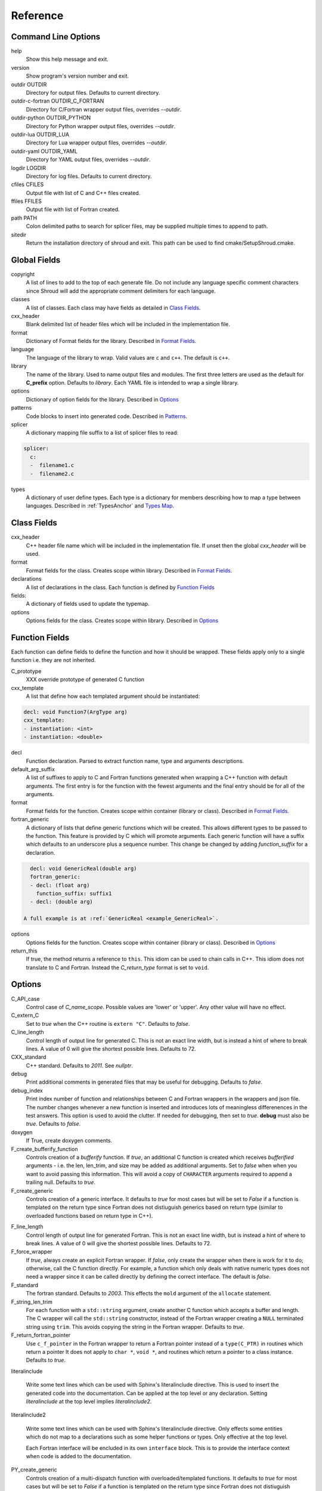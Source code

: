 .. Copyright (c) 2017-2020, Lawrence Livermore National Security, LLC and
   other Shroud Project Developers.
   See the top-level COPYRIGHT file for details.

   SPDX-License-Identifier: (BSD-3-Clause)

Reference
=========

Command Line Options
--------------------

help
       Show this help message and exit.

version
       Show program's version number and exit.

outdir OUTDIR
       Directory for output files.
       Defaults to current directory.

outdir-c-fortran OUTDIR_C_FORTRAN
       Directory for C/Fortran wrapper output files, overrides *--outdir*.

outdir-python OUTDIR_PYTHON
       Directory for Python wrapper output files, overrides *--outdir*.

outdir-lua OUTDIR_LUA
       Directory for Lua wrapper output files, overrides *--outdir*.

outdir-yaml OUTDIR_YAML
       Directory for YAML output files, overrides *--outdir*.

logdir LOGDIR
       Directory for log files.
       Defaults to current directory.

cfiles CFILES
       Output file with list of C and C++ files created.

ffiles FFILES
       Output file with list of Fortran created.

path PATH
       Colon delimited paths to search for splicer files, may
       be supplied multiple times to append to path.

sitedir
       Return the installation directory of shroud and exit.
       This path can be used to find cmake/SetupShroud.cmake.

Global Fields
-------------

copyright
   A list of lines to add to the top of each generate file.
   Do not include any language specific comment characters since
   Shroud will add the appropriate comment delimiters for each language.

classes
  A list of classes.  Each class may have fields as detailed in 
  `Class Fields`_.

cxx_header
  Blank delimited list of header files which
  will be included in the implementation file.

format
   Dictionary of Format fields for the library.
   Described in `Format Fields`_.

language
  The language of the library to wrap.
  Valid values are ``c`` and ``c++``.
  The default is ``c++``.

library
  The name of the library.
  Used to name output files and modules.
  The first three letters are used as the default for **C_prefix** option.
  Defaults to *library*.
  Each YAML file is intended to wrap a single library.

options
   Dictionary of option fields for the library.
   Described in `Options`_

patterns
   Code blocks to insert into generated code.
   Described in `Patterns`_.

splicer
   A dictionary mapping file suffix to a list of splicer files
   to read:

.. code-block:: yaml

      splicer:
        c:
        -  filename1.c
        -  filename2.c

types
   A dictionary of user define types.
   Each type is a dictionary for members describing how to
   map a type between languages.
   Described in :ref:`TypesAnchor` and `Types Map`_.

.. _ClassFields:

Class Fields
------------

cxx_header
  C++ header file name which will be included in the implementation file.
  If unset then the global *cxx_header* will be used.

format
   Format fields for the class.
   Creates scope within library.
   Described in `Format Fields`_.

declarations
   A list of declarations in the class.
   Each function is defined by `Function Fields`_

fields:
   A dictionary of fields used to update the typemap.

options
   Options fields for the class.
   Creates scope within library.
   Described in `Options`_


Function Fields
---------------

Each function can define fields to define the function
and how it should be wrapped.  These fields apply only
to a single function i.e. they are not inherited.

C_prototype
   XXX  override prototype of generated C function

cxx_template
   A list that define how each templated argument
   should be instantiated:

.. code-block:: yaml

      decl: void Function7(ArgType arg)
      cxx_template:
      - instantiation: <int>
      - instantiation: <double>

decl
   Function declaration.
   Parsed to extract function name, type and arguments descriptions.

default_arg_suffix
   A list of suffixes to apply to C and Fortran functions generated when
   wrapping a C++ function with default arguments.  The first entry is for
   the function with the fewest arguments and the final entry should be for
   all of the arguments.

format
   Format fields for the function.
   Creates scope within container (library or class).
   Described in `Format Fields`_.

fortran_generic
    A dictionary of lists that define generic functions which will be
    created.  This allows different types to be passed to the function.
    This feature is provided by C which will promote arguments.
    Each generic function will have a suffix which defaults to an underscore
    plus a sequence number.
    This change be changed by adding *function_suffix* for a declaration.

.. code-block:: yaml

      decl: void GenericReal(double arg)
      fortran_generic:
      - decl: (float arg)
        function_suffix: suffix1
      - decl: (double arg)

    A full example is at :ref:`GenericReal <example_GenericReal>`.

options
   Options fields for the function.
   Creates scope within container (library or class).
   Described in `Options`_

return_this
   If true, the method returns a reference to ``this``.  This idiom can be used
   to chain calls in C++.  This idiom does not translate to C and Fortran.
   Instead the *C_return_type* format is set to ``void``.


Options
-------

C_API_case
   Control case of *C_name_scope*.
   Possible values are 'lower' or 'upper'.
   Any other value will have no effect.

C_extern_C
   Set to *true* when the C++ routine is ``extern "C"``.
   Defaults to *false*.

C_line_length
  Control length of output line for generated C.
  This is not an exact line width, but is instead a hint of where
  to break lines.
  A value of 0 will give the shortest possible lines.
  Defaults to 72.

CXX_standard
  C++ standard. Defaults to *2011*.
  See *nullptr*.

debug
  Print additional comments in generated files that may 
  be useful for debugging.
  Defaults to *false*.

debug_index
  Print index number of function and relationships between 
  C and Fortran wrappers in the wrappers and json file.
  The number changes whenever a new function
  is inserted and introduces lots of meaningless differenences in the test
  answers. This option is used to avoid the clutter.  If needed for 
  debugging, then set to *true*.  **debug** must also be *true*.
  Defaults to *false*.

doxygen
  If True, create doxygen comments.

F_create_bufferify_function
  Controls creation of a *bufferify* function.
  If *true*, an additional C function is created which receives
  *bufferified* arguments - i.e. the len, len_trim, and size may be
  added as additional arguments.  Set to *false* when when you want to
  avoid passing this information.  This will avoid a copy of
  ``CHARACTER`` arguments required to append a trailing null.
  Defaults to *true*.

F_create_generic
  Controls creation of a generic interface.  It defaults to *true* for
  most cases but will be set to *False* if a function is templated on
  the return type since Fortran does not distiuguish generics based on
  return type (similar to overloaded functions based on return type in
  C++).

.. XXX should also be set to false when the templated argument in
   cxx_template is part of the implementation and not the interface.

F_line_length
  Control length of output line for generated Fortran.
  This is not an exact line width, but is instead a hint of where
  to break lines.
  A value of 0 will give the shortest possible lines.
  Defaults to 72.

F_force_wrapper
  If *true*, always create an explicit Fortran wrapper.
  If *false*, only create the wrapper when there is work for it to do;
  otherwise, call the C function directly.
  For example, a function which only deals with native
  numeric types does not need a wrapper since it can be called
  directly by defining the correct interface.
  The default is *false*.

F_standard
  The fortran standard.  Defaults to *2003*.
  This effects the ``mold`` argument of the ``allocate`` statement.

F_string_len_trim
  For each function with a ``std::string`` argument, create another C
  function which accepts a buffer and length.  The C wrapper will call
  the ``std::string`` constructor, instead of the Fortran wrapper
  creating a ``NULL`` terminated string using ``trim``.  This avoids
  copying the string in the Fortran wrapper.
  Defaults to *true*.

F_return_fortran_pointer
  Use ``c_f_pointer`` in the Fortran wrapper to return 
  a Fortran pointer instead of a ``type(C_PTR)``
  in routines which return a pointer
  It does not apply to ``char *``, ``void *``, and routines which return
  a pointer to a class instance.
  Defaults to *true*.

.. XXX how to decide length of pointer

literalinclude

  Write some text lines which can be used with Sphinx's literalinclude
  directive.  This is used to insert the generated code into the
  documentation.
  Can be applied at the top level or any declaration.
  Setting *literalinclude* at the top level implies *literalinclude2*.

literalinclude2

  Write some text lines which can be used with Sphinx's literalinclude
  directive.  Only effects some entities which do not map to a 
  declarations such as some helper functions or types.
  Only effective at the top level.

  Each Fortran interface will be encluded in its own ``interface`` block.
  This is to provide the interface context when code is added to the
  documentation.

PY_create_generic
  Controls creation of a multi-dispatch function with
  overloaded/templated functions.
  It defaults to *true* for
  most cases but will be set to *False* if a function is templated on
  the return type since Fortran does not distiuguish generics based on
  return type (similar to overloaded functions based on return type in
  C++).

.. XXX should also be set to false when the templated argument in
   cxx_template is part of the implementation and not the interface.

return_scalar_pointer
  Determines how to treat a function which returns a pointer to a scalar
  (it does not have the *dimension* attribute).
  **scalar** return as a scalar or **pointer** to return as a pointer.
  This option does not effect the C or Fortran wrapper.
  For Python, **pointer** will return a NumPy scalar.
  Defaults to *pointer*.

.. bufferify

show_splicer_comments
    If ``true`` show comments which delineate the splicer blocks;
    else, do not show the comments.
    Only the global level option is used.

wrap_c
  If *true*, create C wrappers.
  Defaults to *true*.

wrap_fortran
  If *true*, create Fortran wrappers.
  Defaults to *true*.

wrap_python
  If *true*, create Python wrappers.
  Defaults to *false*.

wrap_lua
  If *true*, create Lua wrappers.
  Defaults to *false*.


Option Templates
^^^^^^^^^^^^^^^^

Templates are set in options then expanded to assign to the format 
dictionary.

C_enum_template
    Name of enumeration in C wrapper.
    ``{C_prefix}{C_name_scope}{enum_name}``

C_enum_member_template
    Name of enumeration member in C wrapper.
    ``{C_prefix}{C_name_scope}{enum_member_name}``

C_header_filename_class_template
    ``wrap{file_scope}.{C_header_filename_suffix}``

C_header_filename_library_template
   ``wrap{library}.{C_header_filename_suffix}``

C_header_filename_namespace_template
   ``wrap{scope_file}.{C_header_filename_suffix}``

C_impl_filename_class_template
    ``wrap{file_scope}.{C_impl_filename_suffix}``

C_impl_filename_library_template
    ``wrap{library}.{C_impl_filename_suffix}``

C_impl_filename_namespace_template
    ``wrap{scope_file}.{C_impl_filename_suffix}``

C_memory_dtor_function_template
    Name of function used to delete memory allocated by C or C++.
    defaults to ``{C_prefix}SHROUD_memory_destructor``.

C_name_template
    ``{C_prefix}{C_name_scope}{underscore_name}{function_suffix}{template_suffix}``

C_var_len_template
    Format for variable created with *len* annotation.
    Default ``N{c_var}``

C_var_size_template
    Format for variable created with *size* annotation.
    Default ``S{c_var}``

C_var_trim_template
    Format for variable created with *len_trim* annotation.
    Default ``L{c_var}``

F_C_name_template
    ``{F_C_prefix}{F_name_scope}{underscore_name}{function_suffix}{template_suffix}``

F_abstract_interface_argument_template
   The name of arguments for an abstract interface used with function pointers.
   Defaults to ``{underscore_name}_{argname}``
   where *argname* is the name of the function argument.
   see :ref:`DeclAnchor_Function_Pointers`.

F_abstract_interface_subprogram_template
   The name of the abstract interface subprogram which represents a
   function pointer.
   Defaults to ``arg{index}`` where *index* is the 0-based argument index.
   see :ref:`DeclAnchor_Function_Pointers`.

F_capsule_data_type_class_template
    Name of the derived type which is the ``BIND(C)`` equivalent of the
    struct used to implement a shadow class.
    Each class must have a unique name.
    Defaults to ``SHROUD_{F_name_scope}capsule``.

F_enum_member_template
    Name of enumeration member in Fortran wrapper.
    ``{F_name_scope}{enum_member_lower}``
    Note that *F_enum_template* does not exist since only the members are 
    in the Fortran code, not the enum name itself.

F_name_generic_template
    ``{underscore_name}``

F_impl_filename_library_template
    ``wrapf{library_lower}.{F_filename_suffix}``

F_name_impl_template
    ``{F_name_scope}{underscore_name}{function_suffix}{template_suffix}``

F_module_name_library_template
    ``{library_lower}_mod``

F_module_name_namespace_template
    ``{file_scope}_mod``

F_name_function_template
    ``{underscore_name}{function_suffix}{template_suffix}``

LUA_class_reg_template
    Name of `luaL_Reg` array of function names for a class.
    ``{LUA_prefix}{cxx_class}_Reg``

LUA_ctor_name_template
    Name of constructor for a class.
    Added to the library's table.
    ``{cxx_class}``

LUA_header_filename_template
    ``lua{library}module.{LUA_header_filename_suffix}``

LUA_metadata_template
    Name of metatable for a class.
    ``{cxx_class}.metatable``

LUA_module_filename_template
    ``lua{library}module.{LUA_impl_filename_suffix}``

LUA_module_reg_template
    Name of `luaL_Reg` array of function names for a library.
    ``{LUA_prefix}{library}_Reg``

LUA_name_impl_template
    Name of implementation function.
    All overloaded function use the same Lua wrapper so 
    *function_suffix* is not needed.
    ``{LUA_prefix}{C_name_scope}{underscore_name}``

LUA_name_template
    Name of function as know by Lua.
    All overloaded function use the same Lua wrapper so 
    *function_suffix* is not needed.
    ``{function_name}``

LUA_userdata_type_template
    ``{LUA_prefix}{cxx_class}_Type``

LUA_userdata_member_template
    Name of pointer to class instance in userdata.
    ``self``

PY_array_arg
    How to wrap arrays - numpy or list.
    Defaults to *numpy*.

PY_module_filename_template
    ``py{library}module.{PY_impl_filename_suffix}``

PY_header_filename_template
    ``py{library}module.{PY_header_filename_suffix}``

PY_utility_filename_template
    ``py{library}util.{PY_impl_filename_suffix}``

PY_PyTypeObject_template
    ``{PY_prefix}{cxx_class}_Type``

PY_PyObject_template
    ``{PY_prefix}{cxx_class}``

PY_member_getter_template
    Name of descriptor getter method for a class variable.
    ``{PY_prefix}{cxx_class}_{variable_name}_getter``

PY_member_setter_template
    Name of descriptor setter method for a class variable.
    ``{PY_prefix}{cxx_class}_{variable_name}_setter``

PY_name_impl_template
    ``{PY_prefix}{function_name}{function_suffix}{template_suffix}``

PY_numpy_array_capsule_name_template
    Name of ``PyCapsule object`` used as base object of NumPy arrays.
    Used to make sure a valid capsule is passed to *PY_numpy_array_dtor_function*.
    ``{PY_prefix}array_dtor``

PY_numpy_array_dtor_context_template
    Name of ``const char * []`` array used as the *context* field
    for *PY_numpy_array_dtor_function*.
    ``{PY_prefix}array_destructor_context``

PY_numpy_array_dtor_function_template
    Name of *destructor* in ``PyCapsule`` base object of NumPy arrays.
    ``{PY_prefix}array_destructor_function``

PY_struct_array_descr_create_template
    Name of C/C++ function to create a ``PyArray_Descr`` pointer for a structure.
    ``{PY_prefix}{cxx_class}_create_array_descr``

PY_struct_arg
    How to wrap arrays - numpy, list or class.
    Defaults to *numpy*.

PY_struct_array_descr_variable_template
    Name of C/C++ variable which is a pointer to a ``PyArray_Descr``
    variable for a structure.
    ``{PY_prefix}{cxx_class}_array_descr``

PY_struct_array_descr_name_template
    Name of Python variable which is a ``numpy.dtype`` for a struct.
    Can be used to create instances of a C/C++ struct from Python.
    ``np.array((1,3.14), dtype=tutorial.struct1_dtype)``
    ``{cxx_class}_dtype``


PY_type_filename_template
    ``py{file_scope}type.{PY_impl_filename_suffix}``

PY_type_impl_template
    Names of functions for type methods such as ``tp_init``.
    ``{PY_prefix}{cxx_class}_{PY_type_method}{function_suffix}{template_suffix}``


YAML_type_filename_template
    Default value for global field YAML_type_filename
    ``{library_lower}_types.yaml``


Format Fields
-------------

Each scope (library, class, function) has its own format dictionary.
If a value is not found in the dictionary, then the parent
scopes will be recursively searched.

Library
^^^^^^^

C_array_type
    Name of structure used to store information about an array
    such as its address and size.
    Defaults to *{C_prefix}SHROUD_array*.

C_bufferify_suffix
  Suffix appended to generated routine which pass strings as buffers
  with explicit lengths.
  Defaults to *_bufferify*

C_capsule_data_type
    Name of struct used to share memory information with Fortran.
    Defaults to *SHROUD_capsule_data*.

C_header_filename
    Name of generated header file for the library.
    Defaulted from expansion of option *C_header_filename_library_template*.

C_header_filename_suffix
   Suffix added to C header files.
   Defaults to ``h``.
   Other useful values might be ``hh`` or ``hxx``.

C_header_utility
   A header file with shared Shroud internal typedefs for the library.

C_impl_filename
    Name of generated C++ implementation file for the library.
    Defaulted from expansion of option *C_impl_filename_library_template*.

C_impl_filename_suffix:
   Suffix added to C implementation files.
   Defaults to ``cpp``.
   Other useful values might be ``cc`` or ``cxx``.

C_local
    Prefix for C compatible local variable.
    Defaults to *SHC_*.

C_memory_dtor_function
    Name of function used to delete memory allocated by C or C++.

C_name_scope
    Underscore delimited name of namespace, class, enumeration.
    Used with creating names in C.
    Does not include toplevel *namespace*.

C_result
    The name of the C wrapper's result variable.
    It must not be the same as any of the routines arguments.
    It defaults to *rv*.

C_string_result_as_arg
    The name of the output argument for string results.
    Function which return ``char`` or ``std::string`` values return
    the result in an additional argument in the C wrapper.
    See also *F_string_result_as_arg*.

c_temp
    Prefix for wrapper temporary working variables.
    Defaults to *SHT_*.

C_this
    Name of the C object argument.  Defaults to ``self``.
    It may be necessary to set this if it conflicts with an argument name.

CXX_local
    Prefix for C++ compatible local variable.
    Defaults to *SHCXX_*.

CXX_this
    Name of the C++ object pointer set from the *C_this* argument.
    Defaults to ``SH_this``.

F_array_type
    Name of derived type used to store information about an array
    such as its address and size.
    Defaults to *SHROUD_array*.

F_C_prefix
    Prefix added to name of generated Fortran interface for C routines.
    Defaults to **c_**.

F_capsule_data_type
    Name of derived type used to share memory information with C or C++.
    Defaults to *SHROUD_capsule_data*.

F_capsule_final_function
    Name of function used was ``FINAL`` of *F_capsule_type*.
    The function is used to release memory allocated by C or C++.
    Defaults to *SHROUD_capsule_final*.

F_capsule_type
    Name of derived type used to release memory allocated by C or C++.
    Defaults to *SHROUD_capsule*.
    Contains a *F_capsule_data_type*.

F_derived_member
    A *F_capsule_data_type* use to reference C++ memory.
    Defaults to *cxxmem*.

F_filename_suffix
    Suffix added to Fortran files.
    Defaults to ``f``.
    Other useful values might be ``F`` or ``f90``.

F_module_name
    Name of module for Fortran interface for the library.
    Defaulted from expansion of option *F_module_name_library_template*
    which is **{library_lower}_mod**.
    Then converted to lower case.

F_name_scope
    Underscore delimited name of namespace, class, enumeration.
    Used with creating names in Fortran.
    Does not include toplevel *namespace*.

F_impl_filename
    Name of generated Fortran implementation file for the library.
    Defaulted from expansion of option *F_impl_filename_library_template*.

F_pointer
    The name of Fortran wrapper local variable to save result of a 
    function which returns a pointer.
    The pointer is then set in ``F_result`` using ``c_f_pointer``.
    It must not be the same as any of the routines arguments.
    It defaults to *SHT_ptr*

F_result
    The name of the Fortran wrapper's result variable.
    It must not be the same as any of the routines arguments.
    It defaults to *SHT_rv*  (Shroud temporary return value).

F_result_ptr
    The name of a variable in the Fortran wrapper which holds the
    result of the C wrapper for functions which return a class instance.
    It will be type ``type(C_PTR)``.

..  XXX -  useful in wrappers to check for NULL pointers which may indicate error

F_result_capsule
    The name of the additional argument in the interface for functions
    which return a class instance.
    It will be type *F_capsule_data_type*.

F_string_result_as_arg
    The name of the output argument.
    Function which return a ``char *`` will instead be converted to a
    subroutine which require an additional argument for the result.
    See also *C_string_result_as_arg*.

F_this
   Name of the Fortran argument which is the derived type
   which represents a C++ class.
   It must not be the same as any of the routines arguments.
   Defaults to ``obj``.

file_scope
   Used in filename creation to identify library, namespace, class.

library
    The value of global **field** *library*.

library_lower
    Lowercase version of *library*.

library_upper
    Uppercase version of *library*.

LUA_header_filename_suffix
   Suffix added to Lua header files.
   Defaults to ``h``.
   Other useful values might be ``hh`` or ``hxx``.

LUA_impl_filename_suffix
   Suffix added to Lua implementation files.
   Defaults to ``cpp``.
   Other useful values might be ``cc`` or ``cxx``.

LUA_module_name
    Name of Lua module for library.
    ``{library_lower}``

LUA_prefix
    Prefix added to Lua wrapper functions.

LUA_result
    The name of the Lua wrapper's result variable.
    It defaults to *rv*  (return value).

LUA_state_var
    Name of argument in Lua wrapper functions for lua_State pointer.

namespace_scope
    The current C++ namespace delimited with ``::`` and a trailing ``::``.
    Used when referencing identifiers: ``{namespace_scope}id``.

nullptr
    Set to `NULL` or `nullptr` based on option *CXX_standard*.
    Always `NULL` when *language* is C.

PY_ARRAY_UNIQUE_SYMBOL
   C preprocessor define used by NumPy to allow NumPy to be
   imported by several source files.
    
PY_header_filename_suffix
   Suffix added to Python header files.
   Defaults to ``h``.
   Other useful values might be ``hh`` or ``hxx``.

PY_impl_filename_suffix
   Suffix added to Python implementation files.
   Defaults to ``cpp``.
   Other useful values might be ``cc`` or ``cxx``.

PY_module_init
    Name of module and submodule initialization routine.
    library and namespaces delimited by ``_``.
    Setting *PY_module_name* will update *PY_module_init*.

PY_module_name
    Name of generated Python module.
    Defaults to library name or namespace name.

PY_module_scope
    Name of module and submodule initialization routine.
    library and namespaces delimited by ``.``.
    Setting *PY_module_name* will update *PY_module_scope*.

PY_name_impl
    Name of Python wrapper implemenation function.
    Each class and namespace is implemented in its own function with file
    static functions.  There is no need to include the class or namespace in
    this name.
    Defaults to *{PY_prefix}{function_name}{function_suffix}*.

PY_prefix
    Prefix added to Python wrapper functions.

PY_result
    The name of the Python wrapper's result variable.
    It defaults to *SHTPy_rv*  (return value).
    If the function returns multiple values (due to *intent(out)*)
    and the function result is already an object (for example, a NumPy array)
    then **PY_result** will be **SHResult**.

file_scope
    library plus any namespaces.
    The namespaces listed in the top level variable *namespace* is not included in the value.
    It is assumed that *library* will be used to generate unique names.
    Used in creating a filename.

stdlib
    Name of C++ standard library prefix.
    blank when *language=c*.
    ``std::`` when *language=c++*.

YAML_type_filename
    Output filename for type maps for classes.

Enumeration
^^^^^^^^^^^

cxx_value
    Value of enum from YAML file.

enum_lower

enum_name

enum_upper

enum_member_lower

enum_member_name

enum_member_upper

flat_name
    Scoped name of enumeration mapped to a legal C identifier.
    Scope operator `::` replaced with `_`.
    Used with *C_enum_template*.

C_enum_member
    C name for enum member.
    Computed from *C_enum_member_template*.

C_value
    Evalued value of enumeration.
    If the enum does not have an explict value, it will not be present.

C_scope_name
    Set to *flat_name* with a trailing undersore.
    Except for non-scoped enumerations in which case it is blank.
    Used with *C_enum_member_template*.
    Does not include the enum name in member names for non-scoped enumerations.

F_scope_name
   Value of *C_scope_name* converted to lower case.
   Used with *F_enum_member_template*.

F_enum_member
    Fortran name for enum member.
    Computed from *F_enum_member_template*.

F_value
    Evalued value of enumeration.
    If the enum does not have an explict value, it is the previous value plus one.

Class
^^^^^

C_header_filename
    Name of generated header file for the class.
    Defaulted from expansion of option *C_header_filename_class_template*.

C_impl_file
    Name of generated C++ implementation file for the library.
    Defaulted from expansion of option *C_impl_filename_class_template*.

F_derived_name
   Name of Fortran derived type for this class.
   Defaults to the value *cxx_class* (usually the C++ class name) converted
   to lowercase.

F_name_assign
    Name of method that controls assignment of shadow types.
    Used to help with reference counting.

F_name_associated
    Name of method to report if shadow type is associated.
    If the name is blank, no function is generated.

F_name_final
    Name of function used in ``FINAL`` for a class.

F_name_instance_get
    Name of method to get ``type(C_PTR)`` instance pointer from wrapped class.
    Defaults to *get_instance*.
    If the name is blank, no function is generated.

F_name_instance_set
    Name of method to set ``type(C_PTR)`` instance pointer in wrapped class.
    Defaults to *set_instance*.
    If the name is blank, no function is generated.

cxx_class
    The name of the C++ class from the YAML input file.
    Used in generating names for C and Fortran and filenames.
    When the class is templated, it willl be converted to a legal identifier
    by adding the *template_suffix* or a sequence number.

    When *cxx_class* is set in the YAML file for a class, its value will be
    used in *class_scope*, *C_name_scope*, *F_name_scope* and *F_derived_name*.

cxx_type
    The namespace qualified name of the C++ class, including information
    from *template_arguments*, ex. ``std::vector<int>``.
    Same as *cxx_class* if *template_arguments* is not defined.
    Used in generating C++ code.

class_scope
    Used to to access class static functions.
    Blank when not in a class.
    ``{cxx_class}::``

C_prefix
    Prefix for C wrapper functions.
    The prefix helps to ensure unique global names.
    Defaults to the first three letters of *library_upper*.

PY_type_obj
    Name variable which points to C or C++ memory.

PY_type_dtor
    Pointer to information used to release memory.

Function
^^^^^^^^

C_call_list
    Comma delimited list of function arguments.

.. uses tabs

C_name
    Name of the C wrapper function.
    Defaults to evaluation of option *C_name_template*.

C_prototype
    C prototype for the function.
    This will include any arguments required by annotations or options,
    such as length or **F_string_result_as_arg**.  

.. uses tabs

C_return_type
    Return type of the C wrapper function.
    If the **return_this** field is true, then set to ``void``.
    
    Set to function's return type.

CXX_template
    The template component of the function declaration.
    ``<{type}>``

CXX_this_call
    How to call the function.
    ``{CXX_this}->`` for instance methods and blank for library functions.

F_arg_c_call
    Comma delimited arguments to call C function from Fortran.

.. uses tabs

F_arguments
    Set from option *F_arguments* or generated from YAML decl.

.. uses tabs

F_C_arguments
    Argument names to the ``bind(C)`` interface for the subprogram.

.. uses tabs

F_C_call
    The name of the C function to call.  Usually *F_C_name*, but it may
    be different if calling a generated routine.
    This can be done for functions with string arguments.

F_C_name
    Name of the Fortran ``BIND(C)`` interface for a C function.
    Defaults to the lower case version of *F_C_name_template*.

F_C_pure_clause
    TODO

F_C_result_clause
    Result clause for the ``bind(C)`` interface.

F_C_subprogram
    ``subroutine`` or ``function``.

.. uses tabs

F_pure_clause
    For non-void function, ``pure`` if the *pure* annotation is added or 
    the function is ``const`` and all arguments are ``intent(in)``.

F_name_function
    The name of the *F_name_impl* subprogram when used as a
    type procedure.
    Defaults to evaluation of option *F_name_function_template*.

F_name_generic
    Defaults to evaluation of option *F_name_generic_template*.

F_name_impl
    Name of the Fortran implementation function.
    Defaults to evaluation of option *F_name_impl_template* .

F_result_clause
    `` result({F_result})`` for functions.
    Blank for subroutines.

function_name
    Name of function in the YAML file.

function_suffix
    String append to a generated function name.
    Useful to distinguish overloaded function and functions with default arguments.
    Defaults to a sequence number with a leading underscore
    (e.g. `_0`, `_1`, ...) but can be set
    by using the function field *function_suffix*.
    Multiple suffixes may be applied -- overloaded with default arguments.

LUA_name
    Name of function as known by LUA.
    Defaults to evaluation of option *LUA_name_template*.

template_suffix
   String which is append to the end of a generated function names
   to distinguish template instatiations.
   Default values generated by Shroud will include a leading underscore.
   i.e ``_int`` or ``_0``.

underscore_name
    *function_name* converted from CamelCase to snake_case.

Argument
^^^^^^^^

c_const
    ``const`` if argument has the *const* attribute.

c_deref
    Used to dereference *c_var*.
    ``*`` if it is a pointer, else blank.

c_var
    The C name of the argument.

c_var_len
    Function argument generated from the *len* annotation.
    Used with char/string arguments.
    Set from option **C_var_len_template**.

c_var_size
    Function argument generated from the *size* annotation.
    Used with array/std::vector arguments.
    Set from option **C_var_size_template**.

c_var_trim
    Function argument generated from the *len_trim* annotation.
    Used with char/string arguments.
    Set from option **C_var_trim_template**.

cxx_addr
    Syntax to take address of argument.
    ``&`` or blank.

cxx_member
    Syntax to access members of *cxx_var*.
    If *cxx_local_var* is *object*, then set to ``.``;
    if *pointer*, then set to ``->``.

cxx_T
    The template parameter for std::vector arguments.
    ``std::vector<cxx_T>``

cxx_type
    The C++ type of the argument.

cxx_var
    Name of the C++ variable.

f_var
    Fortran variable name for argument.

size_var
    Name of variable which holds the size of an array in the
    Python wrapper.

Result
------

cxx_rv_decl
    Declaration of variable to hold return value for function.



Types Map
---------

Types describe how to handle arguments from Fortran to C to C++.  Then
how to convert return values from C++ to C to Fortran.

Since Fortran 2003 (ISO/IEC 1539-1:2004(E)) there is a standardized
way to generate procedure and derived-type declarations and global
variables which are interoperable with C (ISO/IEC 9899:1999). The
bind(C) attribute has been added to inform the compiler that a symbol
shall be interoperable with C; also, some constraints are added. Note,
however, that not all C features have a Fortran equivalent or vice
versa. For instance, neither C's unsigned integers nor C's functions
with variable number of arguments have an equivalent in
Fortran. [#f1]_


.. list from util.py class Typedef

forward
    Forward declaration.
    Defaults to *None*.

typedef
    Initialize from existing type
    Defaults to *None*.

f_return_code
    Fortran code used to call function and assign the return value.
    Defaults to *None*.

f_to_c
    Expression to convert Fortran type to C type.
    If this field is set, it will be used before f_cast.
    Defaults to *None*.



Doxygen
-------

Used to insert directives for doxygen for a function.

brief
   Brief description.

description
   Full description.

return
   Description of return value.


Patterns
--------

C_error_pattern
    Inserted after the call to the C++ function in the C wrapper.
    Format is evaluated in the context of the result argument.
    *c_var*, *c_var_len* refer to the result argument.

C_error_pattern_buf
    Inserted after the call to the C++ function in the buffer C wrapper
    for functions with string arguments.
    Format is evaluated in the context of the result argument.

PY_error_pattern
    Inserted into Python wrapper.


.. ......................................................................

.. rubric:: Footnotes

.. [#f1] https://gcc.gnu.org/onlinedocs/gfortran/Interoperability-with-C.html

